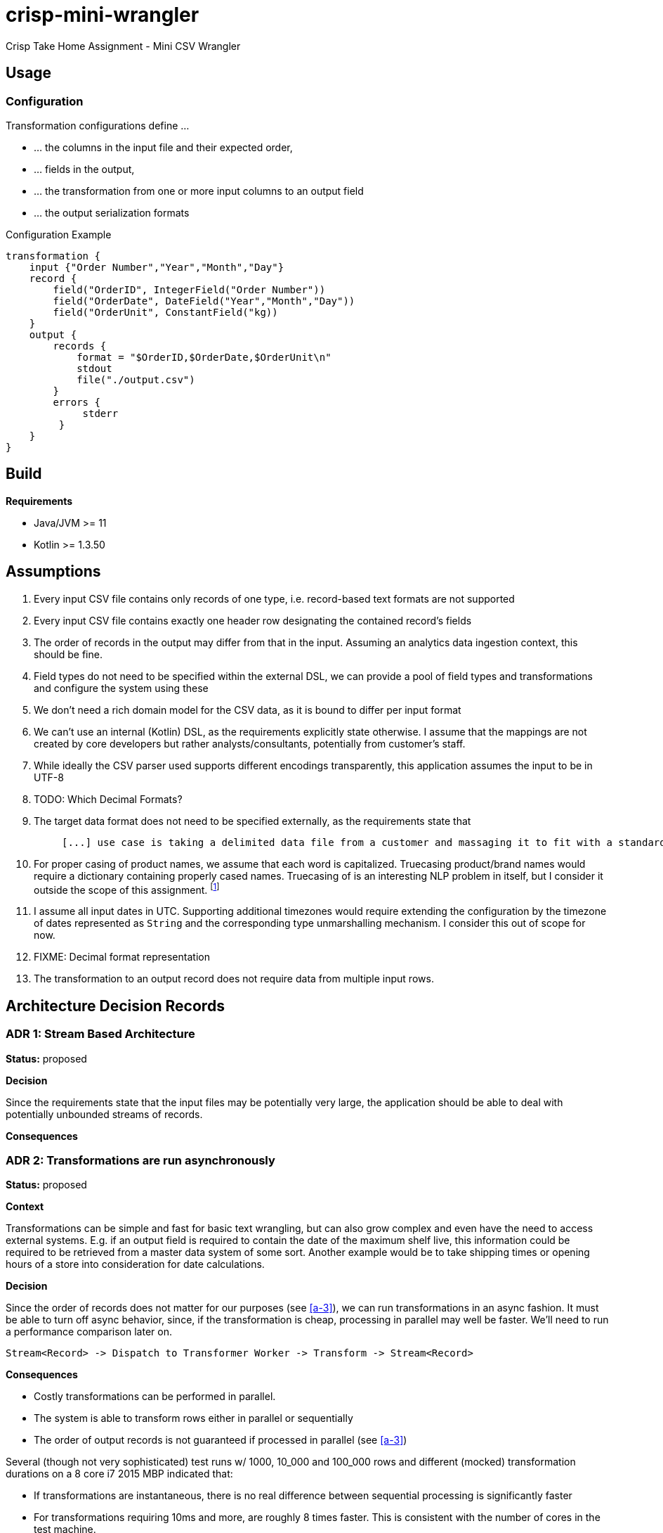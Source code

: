 = crisp-mini-wrangler

Crisp Take Home Assignment - Mini CSV Wrangler

== Usage

=== Configuration

Transformation configurations define ...

* ... the columns in the input file and their expected order,
* ... fields in the output,
* ... the transformation from one or more input columns to an output field
* ... the output serialization formats

.Configuration Example
```
transformation {
    input {"Order Number","Year","Month","Day"}
    record {
        field("OrderID", IntegerField("Order Number"))
        field("OrderDate", DateField("Year","Month","Day"))
        field("OrderUnit", ConstantField("kg))
    }
    output {
        records {
            format = "$OrderID,$OrderDate,$OrderUnit\n"
            stdout
            file("./output.csv")
        }
        errors {
             stderr
         }
    }
}
```

== Build

**Requirements**

* Java/JVM >= 11
* Kotlin >= 1.3.50

== Assumptions

. [[a-1]]Every input CSV file contains only records of one type, i.e. record-based text formats are not supported
. [[a-2]]Every input CSV file contains exactly one header row designating the contained record's fields
. [[a-3]]The order of records in the output may differ from that in the input. Assuming an analytics data ingestion context, this should be fine.
. [[a-4]]Field types do not need to be specified within the external DSL, we can provide a pool of field types and transformations and configure the system using these
. [[a-5]]We don't need a rich domain model for the CSV data, as it is bound to differ per input format
. [[a-6]] We can't use an internal (Kotlin) DSL, as the requirements explicitly state otherwise. I assume that the mappings are not
created by core developers but rather analysts/consultants, potentially from customer's staff.
. [[a-7]]While ideally the CSV parser used supports different encodings transparently, this application assumes the input to be in UTF-8
. [[a-8]]TODO: Which Decimal Formats?
. [[a-9]]The target data format does not need to be specified externally, as the requirements state that
+
[quote]
____
 [...] use case is taking a delimited data file from a customer and massaging it to fit with a standardized schema [...]
____
. [[a-10]]For proper casing of product names, we assume that each word is capitalized.  Truecasing product/brand names would require a dictionary containing properly cased names.
Truecasing of is an interesting NLP problem in itself, but I consider it outside the scope of this assignment.
footnote:[I once built a (pretty specific) true casing tool that scraped existing data from a product catalog website, put the words into an Aspell dictionary
and checked/corrected all uppercase product names against it. Random pointers, just for reference:
tRuEcasIng paper: http://delivery.acm.org/10.1145/1080000/1075116/p152-lita.pdf?ip=95.91.254.50&id=1075116&acc=OPEN&key=4D4702B0C3E38B35%2E4D4702B0C3E38B35%2E4D4702B0C3E38B35%2E6D218144511F3437&__acm__=1567268373_f3b20cc8a2b5af687c026079519d467d,
A Rust implementation: https://github.com/despawnerer/truecase,
A writeup on truecasing methods: https://towardsdatascience.com/truecasing-in-natural-language-processing-12c4df086c21
]
. [[a-11]] I assume all input dates in UTC. Supporting additional timezones would require extending the configuration
by the timezone of dates represented as `String` and the corresponding type unmarshalling mechanism. I consider this out
of scope for now.
. [[a-12]] FIXME: Decimal format representation
. [[a-13]] The transformation to an output record does not require data from multiple input rows.

== Architecture Decision Records

=== [[adr-1]]ADR 1: Stream Based Architecture

**Status:** proposed

**Decision**

Since the requirements state that the input files may be potentially very large, the application should be able
to deal with potentially unbounded streams of records.

**Consequences**

=== [[adr-2]]ADR 2: Transformations are run asynchronously

**Status:** proposed

**Context**

Transformations can be simple and fast for basic text wrangling, but can also grow complex and even
have the need to access external systems. E.g. if an output field is required to contain the date of the
maximum shelf live, this information could be required to be retrieved from a master data system of some
sort. Another example would be to take shipping times or opening hours of a store into consideration for date
calculations.

**Decision**

Since the order of records does not matter for our purposes (see <<a-3>>), we can run transformations
in an async fashion.
It must be able to turn off async behavior, since, if the transformation is cheap, processing in parallel may well be faster.
We'll need to run a performance comparison later on.

```
Stream<Record> -> Dispatch to Transformer Worker -> Transform -> Stream<Record>

```

**Consequences**

* Costly transformations can be performed in parallel.
* The system is able to transform rows either in parallel or sequentially
* The order of output records is not guaranteed if processed in parallel (see <<a-3>>)

Several (though not very sophisticated) test runs w/ 1000, 10_000 and 100_000 rows and
different (mocked) transformation durations on a 8 core i7 2015 MBP indicated that:

* If transformations are instantaneous, there is no real difference between sequential processing is significantly faster
* For transformations requiring 10ms and more, are roughly 8 times faster. This is consistent with the number of cores in the test machine.

The following table contains the rough average from tables generated by `LearningTests.compare sync and async processing`

.Measurements for different transformation durations
|===
|Rows|Transformation ms|Duration sync|Duration async|async/sync
|100|0|7ms|121ms|17
|100|10|1150ms|150ms|0.13
|100|100|10s|1.4s|0.14
|1000|0|15ms|118ms|0.12
|1000|10|11s|1.4s|0.12
|1000|100|102s|13s|7.8
|10000|0|98ms|542ms|5.5
|10000|10|1.8min|15s|0.11
|10000|100|17min|2.15min|0.14
|100000|0|796ms|4262ms|5.3
|100000|10|19.7min|2.7min|0.13
|100000|100|2.85h|21.5min|0.12
|===

For more detailed analysis, I'd set up a https://openjdk.java.net/projects/code-tools/jmh/[JMH] benchmark, but I'll skip that for now.

**Addendum after implementation**

Actual measurements w/ generated test data show that for the example transformation from the instructions, the performance does not
benefit from parallelization. See `TransformerPerformanceTests`

.Measurements for example transformation
|===
|Rows|Duration sync ms|Duration async ms|async/sync
|100|68|62|0.9117647058823529
|1000|50|228|4.56
|10000|185|509|2.7513513513513512
|100000|283|2775|9.80565371024735
|1000000|2640|30180|11.431818181818182
|===

=== [[adr-3]]ADR 3: CSV Parser

**Status:** proposed

**Context**

While implementing a CSV parser by simply splitting rows at a delimiter character seems
simple at the first glance, there are a lot of things that actually need to be taken into
consideration (escaping delimiters in text columns, text delimiting, line breaks in texts, different line separators etc.).

For the JVM, a lot of CSV parser libraries are available, though some of which are quite dated. Univocity, a supplier of commercial
data ingestion products, provides a https://github.com/uniVocity/csv-parsers-comparison#jdk-8[performance comparison].

When selecting a parser, we need to make sure that it can perform in a streaming fashion as not to break <<adr-1>>.

We don't need advanced mapping to objects (as we'll deal with multiple formats as opposed to having a rich domain model),
as we will provide and run our own transformations on the parsed data, only robust and fast async parsing of CSV records.

**Decision**

We're using https://simpleflatmapper.org/0101-getting-started-csv.html[SimpleFlatMapper].

The SimpleFlatMapper CSV module is the fastest OSS parser in the comparison mentioned above.
It is actively being developed, with ~20 releases in 2019 so far and 300 stars on github.

SFM supports callback, iterator and stream based parsing.

Detailed performance stats by the SFM team https://simpleflatmapper.org/12-csv-performance.html[here].

We're using the raw parser flavor as not to ...

* ... tie our implementation to much into a parser implementation
* ... introduce runtime overhead for object mapping


**Consequences**

=== [[adr-4]]ADR 4: Decouple configuration data and configuration DSL

**Status:** proposed

**Decision**

**Consequences**

=== [[adr-n]]ADR n:

**Status:** proposed

**Decision**

**Consequences**


=== [[adr-n]]ADR n:

**Status:** proposed

**Decision**

**Consequences**


=== [[adr-n]]ADR n:

**Status:** proposed

**Decision**

**Consequences**

=== [[adr-n]]ADR n:

**Status:** proposed

**Decision**

**Consequences**

== Next Steps


